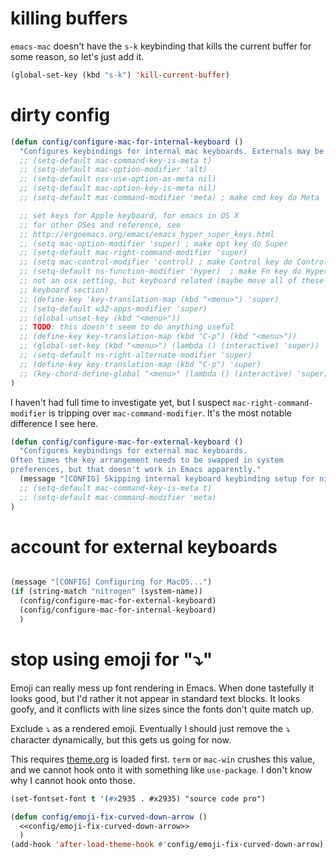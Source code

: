 * killing buffers
  =emacs-mac= doesn't have the =s-k= keybinding that kills the current buffer
  for some reason, so let's just add it.

  #+begin_src emacs-lisp :results none
    (global-set-key (kbd "s-k") 'kill-current-buffer)
  #+end_src

* dirty config

#+BEGIN_SRC emacs-lisp
  (defun config/configure-mac-for-internal-keyboard ()
    "Configures keybindings for internal mac keyboards. Externals may be treated differently."
    ;; (setq-default mac-command-key-is-meta t)
    ;; (setq-default mac-option-modifier 'alt)
    ;; (setq-default osx-use-option-as-meta nil)
    ;; (setq-default mac-option-key-is-meta nil)
    ;; (setq-default mac-command-modifier 'meta) ; make cmd key do Meta

    ;; set keys for Apple keyboard, for emacs in OS X
    ;; for other OSes and reference, see
    ;; http://ergoemacs.org/emacs/emacs_hyper_super_keys.html
    ;; (setq mac-option-modifier 'super) ; make opt key do Super
    ;; (setq-default mac-right-command-modifier 'super)
    ;; (setq mac-control-modifier 'control) ; make Control key do Control
    ;; (setq-default ns-function-modifier 'hyper)  ; make Fn key do Hyper
    ;; not an osx setting, but keyboard related (maybe move all of these to
    ;; keyboard section)
    ;; (define-key 'key-translation-map (kbd "<menu>") 'super)
    ;; (setq-default w32-apps-modifier 'super)
    ;; (global-unset-key (kbd "<menu>"))
    ;; TODO: this doesn't seem to do anything useful
    ;; (define-key key-translation-map (kbd "C-p") (kbd "<menu>"))
    ;; (global-set-key (kbd "<menu>") (lambda () (interactive) 'super))
    ;; (setq-default ns-right-alternate-modifier 'super)
    ;; (define-key key-translation-map (kbd "C-p") 'super)
    ;; (key-chord-define-global "<menu>" (lambda () (interactive) 'super))
  )
#+end_src

I haven't had full time to investigate yet, but I suspect
=mac-right-command-modifier= is tripping over =mac-command-modifier=. It's the
most notable difference I see here.
#+begin_src emacs-lisp
  (defun config/configure-mac-for-external-keyboard ()
    "Configures keybindings for external mac keyboards.
  Often times the key arrangement needs to be swapped in system
  preferences, but that doesn't work in Emacs apparently."
    (message "[CONFIG] Skipping internal keyboard keybinding setup for nitrogen...")
    ;; (setq-default mac-command-key-is-meta t)
    ;; (setq-default mac-command-modifier 'meta)
  )
#+end_src

* account for external keyboards
#+begin_src emacs-lisp

  (message "[CONFIG] Configuring for MacOS...")
  (if (string-match "nitrogen" (system-name))
    (config/configure-mac-for-external-keyboard)
    (config/configure-mac-for-internal-keyboard)
    )
#+END_SRC
* stop using emoji for "⤵"

Emoji can really mess up font rendering in Emacs. When done tastefully it looks
good, but I'd rather it not appear in standard text blocks. It looks goofy, and
it conflicts with line sizes since the fonts don't quite match up.

Exclude ⤵ as a rendered emoji. Eventually I should just remove the ⤵ character
dynamically, but this gets us going for now.

This requires [[file:./theme.org][theme.org]] is loaded first. =term= or =mac-win= crushes this value,
and we cannot hook onto it with something like =use-package=. I don't know why I
cannot hook onto those.

#+name: config/emoji-fix-curved-down-arrow
#+begin_src emacs-lisp :results none :tangle no
(set-fontset-font t '(#x2935 . #x2935) "source code pro")
#+end_src

#+begin_src emacs-lisp :results none :noweb yes
(defun config/emoji-fix-curved-down-arrow ()
  <<config/emoji-fix-curved-down-arrow>>
  )
(add-hook 'after-load-theme-hook #'config/emoji-fix-curved-down-arrow)
#+end_src
